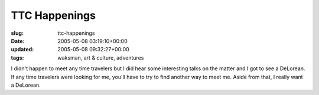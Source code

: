 TTC Happenings
==============

:slug: ttc-happenings
:date: 2005-05-08 03:19:10+00:00
:updated: 2005-05-08 09:32:27+00:00
:tags: waksman, art & culture, adventures

I didn't happen to meet any time travelers but I did hear some
interesting talks on the matter and I got to see a DeLorean. If any time
travelers were looking for me, you'll have to try to find another way to
meet me. Aside from that, I really want a DeLorean.
